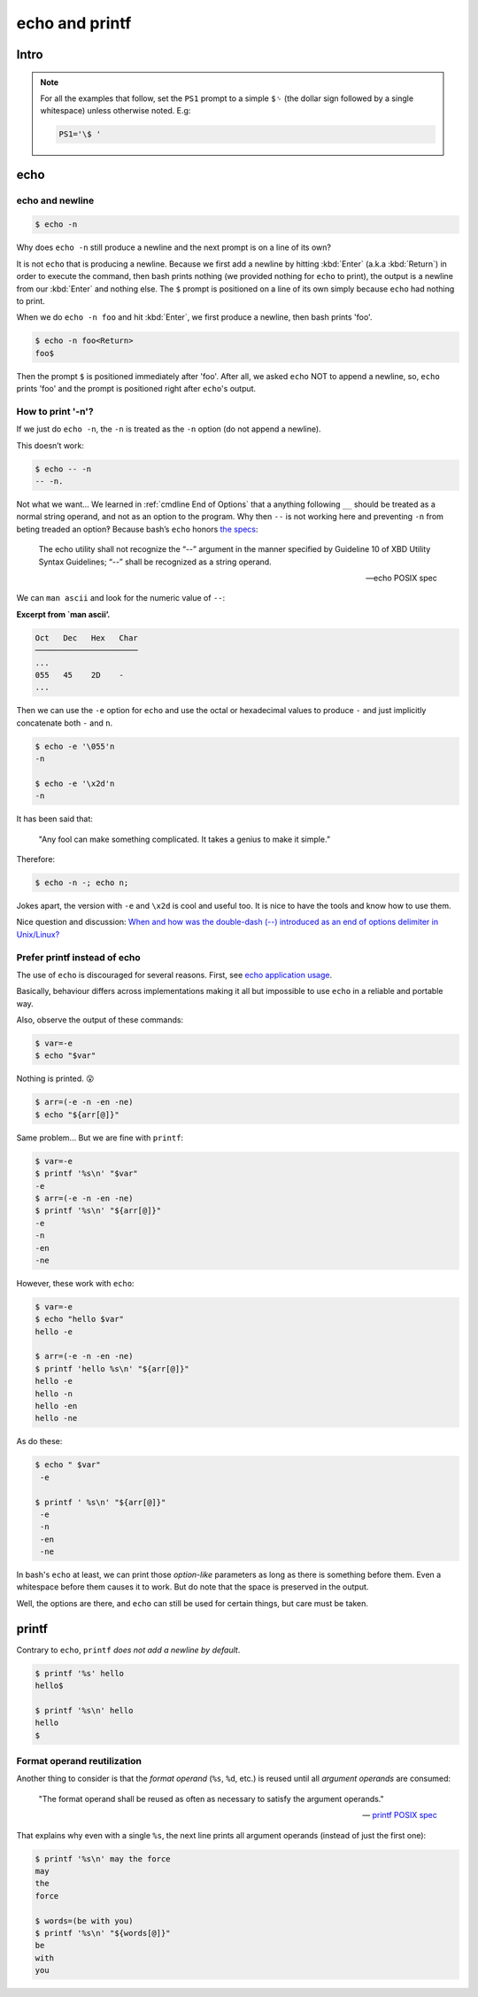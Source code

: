===============
echo and printf
===============

Intro
-----

.. NOTE::

   For all the examples that follow, set the ``PS1`` prompt to a
   simple ``$␠`` (the dollar sign followed by a single whitespace)
   unless otherwise noted. E.g:

   .. code:: bash

      PS1='\$ '

echo
----

echo and newline
~~~~~~~~~~~~~~~~

.. code:: shell-session

   $ echo -n

Why does ``echo -n`` still produce a newline and the next prompt is
on a line of its own?

It is not ``echo`` that is producing a newline. Because we first add
a newline by hitting :kbd:`Enter` (a.k.a :kbd:`Return`) in order to
execute the command, then bash prints nothing (we provided nothing for
``echo`` to print), the output is a newline from our :kbd:`Enter` and
nothing else. The ``$`` prompt is positioned on a line of its own
simply because ``echo`` had nothing to print.

When we do ``echo -n foo`` and hit :kbd:`Enter`, we first produce a
newline, then bash prints 'foo'.

.. code-block:: shell-session

   $ echo -n foo<Return>
   foo$

Then the prompt ``$`` is positioned immediately after 'foo'. After
all, we asked ``echo`` NOT to append a newline, so, ``echo`` prints
'foo' and the prompt is positioned right after ``echo``'s output.


How to print '-n'?
~~~~~~~~~~~~~~~~~~

If we just do ``echo -n``, the ``-n`` is treated as the ``-n`` option
(do not append a newline).

This doesn’t work:

.. code:: shell-session

   $ echo -- -n
   -- -n.

Not what we want…​ We learned in :ref:`cmdline End of Options` that a anything following
``__`` should be treated as a normal string operand, and not as an option to the
program. Why then ``--`` is not working here and preventing ``-n`` from
beting treaded an option‽ Because bash’s ``echo`` honors `the
specs <https://pubs.opengroup.org/onlinepubs/9699919799/utilities/echo.html>`__:

   The echo utility shall not recognize the “\-\-” argument in the manner
   specified by Guideline 10 of XBD Utility Syntax Guidelines; “\-\-” shall
   be recognized as a string operand.

   — echo POSIX spec

We can ``man ascii`` and look for the numeric value of ``--``:

**Excerpt from \`man ascii’.**

.. code:: text

   Oct   Dec   Hex   Char
   ──────────────────────
   ...
   055   45    2D    -
   ...

Then we can use the ``-e`` option for ``echo`` and use the octal or
hexadecimal values to produce ``-`` and just implicitly concatenate both
``-`` and ``n``.

.. code:: shell-session

   $ echo -e '\055'n
   -n

   $ echo -e '\x2d'n
   -n

It has been said that:

   "Any fool can make something complicated. It takes a genius to make
   it simple.”

Therefore:

.. code:: shell-session

   $ echo -n -; echo n;

Jokes apart, the version with ``-e`` and ``\x2d`` is cool and useful
too. It is nice to have the tools and know how to use them.

Nice question and discussion:
`When and how was the double-dash (\-\-)
introduced as an end of options delimiter in Unix/Linux?
<https://unix.stackexchange.com/questions/147143/when-and-how-was-the-double-dash-introduced-as-an-end-of-options-delimiter>`__

Prefer printf instead of echo
~~~~~~~~~~~~~~~~~~~~~~~~~~~~~

The use of ``echo`` is discouraged for several reasons. First, see
`echo application usage`_.

.. _`echo application usage`:
   https://pubs.opengroup.org/onlinepubs/9699919799/utilities/echo.html#tag_20_37_16

Basically, behaviour differs across implementations making it all but
impossible to use ``echo`` in a reliable and portable way.

Also, observe the output of these commands:

.. code-block:: shell-session

   $ var=-e
   $ echo "$var"

Nothing is printed. 😮

.. The line above contains the “astonished” emoji. It does not show up
   in emacs. Careful not to remove it. Or install emacs-emojify. :)

.. code-block:: shell-session

   $ arr=(-e -n -en -ne)
   $ echo "${arr[@]}"

Same problem... But we are fine with ``printf``:

.. code:: shell-session

   $ var=-e
   $ printf '%s\n' "$var"
   -e
   $ arr=(-e -n -en -ne)
   $ printf '%s\n' "${arr[@]}"
   -e
   -n
   -en
   -ne

However, these work with ``echo``:

.. code:: shell-session

   $ var=-e
   $ echo "hello $var"
   hello -e

   $ arr=(-e -n -en -ne)
   $ printf 'hello %s\n' "${arr[@]}"
   hello -e
   hello -n
   hello -en
   hello -ne

As do these:

.. code:: shell-session

   $ echo " $var"
    -e

   $ printf ' %s\n' "${arr[@]}"
    -e
    -n
    -en
    -ne

In bash's ``echo`` at least, we can print those *option-like*
parameters as long as there is something before them. Even a
whitespace before them causes it to work. But do note that the space
is preserved in the output.

Well, the options are there, and ``echo`` can still be used for
certain things, but care must be taken.

printf
------

Contrary to ``echo``, ``printf`` *does not add a newline by default*.

.. code:: shell-session

   $ printf '%s' hello
   hello$

   $ printf '%s\n' hello
   hello
   $


Format operand reutilization
~~~~~~~~~~~~~~~~~~~~~~~~~~~~

Another thing to consider is that the *format operand* (``%s``,
``%d``, etc.) is reused until all *argument operands* are consumed:

   "The format operand shall be reused as often as necessary to
   satisfy the argument operands."

   --\  `printf POSIX spec`_

.. _`printf POSIX spec`:
   https://pubs.opengroup.org/onlinepubs/9699919799/utilities/printf.html

That explains why even with a single ``%s``, the next line prints all
argument operands (instead of just the first one):

.. code:: shell-session

   $ printf '%s\n' may the force
   may
   the
   force

   $ words=(be with you)
   $ printf '%s\n' "${words[@]}"
   be
   with
   you

